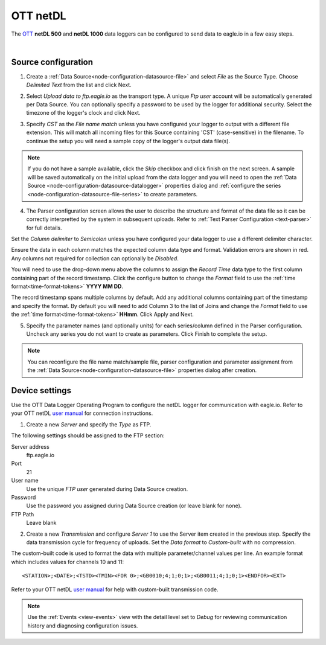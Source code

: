 .. _device-ott-netdl:

OTT netDL
===============
The `OTT <http://ott.com>`_ **netDL 500** and **netDL 1000** data loggers can be configured to send data to eagle.io in a few easy steps.

.. only:: not latex

    .. image:: datalogger_ott_netdl.jpg
        :scale: 60 %

.. only:: latex

    .. image:: datalogger_ott_netdl.jpg
        :scale: 50 %

| 

Source configuration
--------------------

1. Create a :ref:`Data Source<node-configuration-datasource-file>` and select *File* as the Source Type. Choose *Delimited Text* from the list and click Next.

.. only:: not latex

    .. image:: ott_netdl_wizard_1.png
        :scale: 50 %

    | 

.. only:: latex
    
    | 

    .. image:: ott_netdl_wizard_1.png

2. Select *Upload data to ftp.eagle.io* as the transport type. A unique *Ftp user* account will be automatically generated per Data Source. You can optionally specify a password to be used by the logger for additional security. Select the timezone of the logger's clock and click Next.

.. only:: not latex

    .. image:: ott_netdl_wizard_2.png
        :scale: 50 %

    | 

.. only:: latex
    
    | 

    .. image:: ott_netdl_wizard_2.png

3. Specify *CST* as the *File name match* unless you have configured your logger to output with a different file extension. This will match all incoming files for this Source containing 'CST' (case-sensitive) in the filename. To continue the setup you will need a sample copy of the logger's output data file(s). 

.. only:: not latex

    .. image:: ott_netdl_wizard_3.png
        :scale: 50 %

    | 

.. only:: latex
    
    | 

    .. image:: ott_netdl_wizard_3.png

.. note:: 
    If you do not have a sample available, click the *Skip* checkbox and click finish on the next screen. A sample will be saved automatically on the initial upload from the data logger and you will need to open the :ref:`Data Source <node-configuration-datasource-datalogger>` properties dialog and :ref:`configure the series <node-configuration-datasource-file-series>` to create parameters.

4. The Parser configuration screen allows the user to describe the structure and format of the data file so it can be correctly interpretted by the system in subsequent uploads. Refer to :ref:`Text Parser Configuration <text-parser>` for full details.

.. only:: not latex

    .. image:: ott_netdl_wizard_4a.png
        :scale: 50 %

    | 

.. only:: latex
    
    | 

    .. image:: ott_netdl_wizard_4a.png

Set the *Column delimiter* to *Semicolon* unless you have configured your data logger to use a different delimiter character.

Ensure the data in each column matches the expected column data type and format. Validation errors are shown in red. Any columns not required for collection can optionally be *Disabled*.

You will need to use the drop-down menu above the columns to assign the *Record Time* data type to the first column containing part of the record timestamp. Click the configure button to change the *Format* field to use the :ref:`time format<time-format-tokens>` **YYYY MM DD**. 

The record timestamp spans multiple columns by default. Add any additional columns containing part of the timestamp and specify the format. By default you will need to add Column 3 to the list of Joins and change the *Format* field to use the :ref:`time format<time-format-tokens>` **HHmm**. Click Apply and Next.

.. only:: not latex

    .. image:: ott_netdl_wizard_4b.png
        :scale: 50 %

    | 

.. only:: latex
    
    | 

    .. image:: ott_netdl_wizard_4b.png

5. Specify the parameter names (and optionally units) for each series/column defined in the Parser configuration. Uncheck any series you do not want to create as parameters. Click Finish to complete the setup. 

.. only:: not latex

    .. image:: ott_netdl_wizard_5.png
        :scale: 50 %

    | 

.. only:: latex
    
    | 

    .. image:: ott_netdl_wizard_5.png

.. note:: 
    You can reconfigure the file name match/sample file, parser configuration and parameter assignment from the :ref:`Data Source<node-configuration-datasource-file>` properties dialog after creation.

.. only:: not latex

    |

Device settings
---------------
Use the OTT Data Logger Operating Program to configure the netDL logger for communication with eagle.io. Refer to your OTT netDL `user manual <http://www.ott.com>`_ for connection instructions.

1. Create a new *Server* and specify the *Type* as FTP.

.. only:: not latex

    .. image:: ott_netdl_device_1.png
        :scale: 50 %

    | 

.. only:: latex
    
    | 

    .. image:: ott_netdl_device_1.png

The following settings should be assigned to the FTP section:

Server address
    ftp.eagle.io
Port
    21
User name
    Use the unique *FTP user* generated during Data Source creation.
Password
    Use the password you assigned during Data Source creation (or leave blank for none).
FTP Path 
    Leave blank

2. Create a new *Transmission* and configure *Server 1* to use the Server item created in the previous step. Specify the data transmission cycle for frequency of uploads. Set the *Data format* to *Custom-built* with no compression.

.. only:: not latex

    .. image:: ott_netdl_device_2.png
        :scale: 50 %

    | 

.. only:: latex
    
    | 

    .. image:: ott_netdl_device_2.png

The custom-built code is used to format the data with multiple parameter/channel values per line. An example format which includes values for channels 10 and 11::
    
    <STATION>;<DATE>;<TSTD><TMIN><FOR 0>;<GB0010;4;1;0;1>;<GB0011;4;1;0;1><ENDFOR><EXT>

Refer to your OTT netDL `user manual <http://www.ott.com>`_ for help with custom-built transmission code.

.. note:: 
    Use the :ref:`Events <view-events>` view with the detail level set to *Debug* for reviewing communication history and diagnosing configuration issues.
